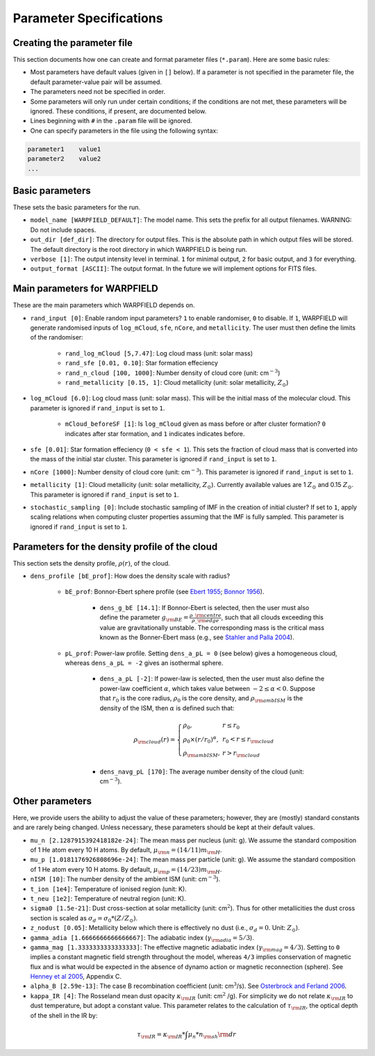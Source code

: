.. highlight:: rest.. _sec-parameters:Parameter Specifications========================Creating the parameter file---------------------------This section documents how one can create and format parameter files (``*.param``). Here are some basic rules:* Most parameters have default values (given in ``[]`` below). If a parameter is not specified in the parameter file, the default parameter-value pair will be assumed.* The parameters need not be specified in order. * Some parameters will only run under certain conditions; if the conditions are not met, these parameters will be ignored. These conditions, if present, are documented below.* Lines beginning with ``#`` in the ``.param`` file will be ignored. * One can specify parameters in the file using the following syntax:.. code-block:: console    parameter1    value1    parameter2    value2    ...           .. _ssec-basic-params:    Basic parameters----------------These sets the basic parameters for the run.* ``model_name [WARPFIELD_DEFAULT]``: The model name. This sets the prefix for all output filenames. WARNING: Do not include spaces.* ``out_dir [def_dir]``: The directory for output files. This is the absolute path in which output files will be stored. The default directory is the root directory in which WARPFIELD is being run.* ``verbose [1]``: The output intensity level in terminal. ``1`` for minimal output, ``2`` for basic output, and ``3`` for everything. * ``output_format [ASCII]``: The output format. In the future we will implement options for FITS files.Main parameters for WARPFIELD -----------------------------These are the main parameters which WARPFIELD depends on. * ``rand_input [0]``: Enable random input parameters? ``1`` to enable randomiser, ``0`` to disable. If ``1``, WARPFIELD will generate randomised inputs of ``log_mCloud``, ``sfe``, ``nCore``, and ``metallicity``. The user must then define the limits of the randomiser:    * ``rand_log_mCloud [5,7.47]``: Log cloud mass (unit: solar mass)    * ``rand_sfe [0.01, 0.10]``: Star formation effeciency    * ``rand_n_cloud [100, 1000]``: Number density of cloud core (unit: cm\ :math:`^{-3}`)    * ``rand_metallicity [0.15, 1]``: Cloud metallicity (unit: solar metallicity, :math:`Z_\odot`)* ``log_mCloud [6.0]``:  Log cloud mass (unit: solar mass). This will be the initial mass of the molecular cloud. This parameter is ignored if ``rand_input`` is set to ``1``.    * ``mCloud_beforeSF [1]``: Is ``log_mCloud`` given as mass before or after cluster formation? ``0`` indicates after star formation, and ``1`` indicates indicates before.* ``sfe [0.01]``: Star formation effeciency (``0 < sfe < 1``). This sets the fraction of cloud mass that is converted into the mass of the initial star cluster. This parameter is ignored if ``rand_input`` is set to ``1``.* ``nCore [1000]``: Number density of cloud core (unit: cm\ :math:`^{-3}`). This parameter is ignored if ``rand_input`` is set to ``1``.* ``metallicity [1]``: Cloud metallicity (unit: solar metallicity, :math:`Z_\odot`). Currently available values are 1 :math:`Z_\odot` and 0.15 :math:`Z_\odot`. This parameter is ignored if ``rand_input`` is set to ``1``.* ``stochastic_sampling [0]``: Include stochastic sampling of IMF in the creation of initial cluster? If set to ``1``, apply scaling relations when computing cluster properties assuming that the IMF is fully sampled. This parameter is ignored if ``rand_input`` is set to ``1``.Parameters for the density profile of the cloud-----------------------------------------------This section sets the density profile, :math:`\rho(r)`, of the cloud.* ``dens_profile [bE_prof]``: How does the density scale with radius?        * ``bE_prof``: Bonnor-Ebert sphere profile (see `Ebert 1955 <https://ui.adsabs.harvard.edu/abs/1955ZA.....37..217E/abstract>`_; `Bonnor 1956 <https://ui.adsabs.harvard.edu/abs/1956MNRAS.116..351B/abstract>`_).        * ``dens_g_bE [14.1]``: If Bonnor-Ebert is selected, then the user must also define the parameter :math:`g_{\rm BE} = \frac{\rho\_{\rm centre}}{\rho\_{\rm edge}}`, such that all clouds exceeding this value are gravitationally unstable. The corresponding mass is the critical mass known as the Bonner-Ebert mass (e.g., see `Stahler and Palla 2004 <https://ui.adsabs.harvard.edu/abs/2004fost.book.....S/abstract>`_).     * ``pL_prof``: Power-law profile. Setting ``dens_a_pL = 0`` (see below) gives a homogeneous cloud, whereas ``dens_a_pL = -2`` gives an isothermal sphere.         * ``dens_a_pL [-2]``: If power-law is selected, then the user must also define the power-law coefficient :math:`\alpha`, which takes value between :math:`-2\leq\alpha<0`. Suppose that :math:`r_0` is the core radius, :math:`\rho_0` is the core density, and :math:`\rho_{\rm ambISM}` is the density of the ISM, then :math:`\alpha` is defined such that:        .. math:: \rho_{\rm cloud}(r) = \left\{\begin{array}{lll} \rho_0 , & r \leq r_0 \\ \rho_0 \times (r / r_0)^\alpha, & r_0 < r \leq r_{\rm cloud} \\ \rho_{\rm ambISM}, & r > r_{\rm cloud} \end{array} \right.        * ``dens_navg_pL [170]``: The average number density of the cloud (unit: cm\ :math:`^{-3}`).                       Other parameters----------------Here, we provide users the ability to adjust the value of these parameters;however, they are (mostly) standard constants and are rarely being changed. Unless necessary, these parameters should be kept at their default values.* ``mu_n [2.1287915392418182e-24]``: The mean mass per nucleus (unit: g). We assume the standard composition of 1 He atom every 10 H atoms. By default, :math:`\mu_{\rm n} = (14/11)m_{\rm H}`.* ``mu_p [1.0181176926808696e-24]``: The mean mass per particle (unit: g). We assume the standard composition of 1 He atom every 10 H atoms. By default, :math:`\mu_{\rm p} = (14/23)m_{\rm H}`.* ``nISM [10]``: The number density of the ambient ISM (unit: cm\ :math:`^{-3}`).       * ``t_ion [1e4]``: Temperature of ionised region (unit: K).* ``t_neu [1e2]``: Temperature of neutral region (unit: K).* ``sigma0 [1.5e-21]``: Dust cross-section at solar metallicity (unit: cm\ :math:`^2`). Thus for other metallicities the dust cross section is scaled as :math:`\sigma_d = \sigma_0 * (Z/Z_\odot)`.* ``z_nodust [0.05]``: Metallicity below which there is effectively no dust (i.e., :math:`\sigma_d = 0`. Unit: :math:`Z_\odot`). * ``gamma_adia [1.6666666666666667]``: The adiabatic index (:math:`\gamma_{\rm adia} = 5/3`).* ``gamma_mag [1.3333333333333333]``: The effective magnetic adiabatic index (:math:`\gamma_{\rm mag} = 4/3`). Setting to ``0`` implies a constant magnetic field strength throughout the model, whereas ``4/3`` implies conservation of magnetic flux and is what would be expected in the absence of dynamo action or magnetic reconnection (sphere). See `Henney et al 2005 <https://ui.adsabs.harvard.edu/abs/2005ApJ...621..328H/abstract>`_, Appendix C.* ``alpha_B [2.59e-13]``: The case B recombination coefficient (unit: cm\ :math:`^{3}`/s). See `Osterbrock and Ferland 2006 <https://ui.adsabs.harvard.edu/abs/2006agna.book.....O/abstract>`_.     * ``kappa_IR [4]``: The Rosseland mean dust opacity :math:`\kappa_{\rm IR}` (unit: cm\ :math:`^{2}` /g). For simplicity we do not relate :math:`\kappa_{\rm IR}` to dust temperature, but adopt a constant value. This parameter relates to the calculation of :math:`\tau_{\rm IR}`, the optical depth of the shell in the IR by: .. math:: \tau_{\rm IR} = \kappa_{\rm IR} * \int \mu_n * n_{\rm sh} {\rm d}r    